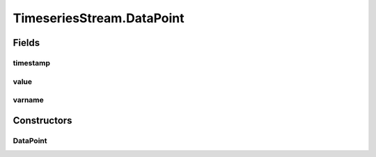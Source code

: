 .. java:import:: java.io EOFException

.. java:import:: java.io InputStream

.. java:import:: java.io ObjectInputStream

.. java:import:: java.io ObjectOutputStream

.. java:import:: java.io OutputStream

.. java:import:: java.util ArrayList

.. java:import:: java.util List

TimeseriesStream.DataPoint
==========================

.. java:package:: com.github.pmtischler.base
   :noindex:

.. java:type:: public static class DataPoint implements java.io.Serializable
   :outertype: TimeseriesStream

   Data point in a time series. A variable has a Datapoint's value until the next instance in the stream.

Fields
------
timestamp
^^^^^^^^^

.. java:field:: public final double timestamp
   :outertype: TimeseriesStream.DataPoint

value
^^^^^

.. java:field:: public final double value
   :outertype: TimeseriesStream.DataPoint

varname
^^^^^^^

.. java:field:: public final String varname
   :outertype: TimeseriesStream.DataPoint

Constructors
------------
DataPoint
^^^^^^^^^

.. java:constructor:: public DataPoint(String varname, double timestamp, double value)
   :outertype: TimeseriesStream.DataPoint

   Creates a DataPoint.

   :param varname: The name of the variable.
   :param timestamp: The time of the data point.
   :param value: The value of the variable.

